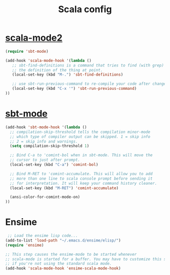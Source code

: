 #+TITLE: Scala config
#+OPTIONS: toc:nil num:nil ^:nil

* [[https://github.com/hvesalai/scala-mode2][scala-mode2]]
#+begin_src emacs-lisp
(require 'sbt-mode)

(add-hook 'scala-mode-hook '(lambda ()
   ;; sbt-find-definitions is a command that tries to find (with grep)
   ;; the definition of the thing at point.
   (local-set-key (kbd "M-.") 'sbt-find-definitions)

   ;; use sbt-run-previous-command to re-compile your code after changes
   (local-set-key (kbd "C-x '") 'sbt-run-previous-command)
))
#+end_src

* [[https://github.com/hvesalai/sbt-mode][sbt-mode]]
#+begin_src emacs-lisp
  (add-hook 'sbt-mode-hook '(lambda ()
    ;; compilation-skip-threshold tells the compilation minor-mode
    ;; which type of compiler output can be skipped. 1 = skip info
    ;; 2 = skip info and warnings.
    (setq compilation-skip-threshold 1)
  
    ;; Bind C-a to 'comint-bol when in sbt-mode. This will move the
    ;; cursor to just after prompt.
    (local-set-key (kbd "C-a") 'comint-bol)
  
    ;; Bind M-RET to 'comint-accumulate. This will allow you to add
    ;; more than one line to scala console prompt before sending it
    ;; for interpretation. It will keep your command history cleaner.
    (local-set-key (kbd "M-RET") 'comint-accumulate) 
  
    (ansi-color-for-comint-mode-on)
  ))
#+end_src


* Ensime
#+begin_src emacs-lisp
 ;; Load the ensime lisp code...
(add-to-list 'load-path "~/.emacs.d/ensime/elisp/")
(require 'ensime)

;; This step causes the ensime-mode to be started whenever
;; scala-mode is started for a buffer. You may have to customize this step
;; if you're not using the standard scala mode.
(add-hook 'scala-mode-hook 'ensime-scala-mode-hook)

#+end_src


  
  
